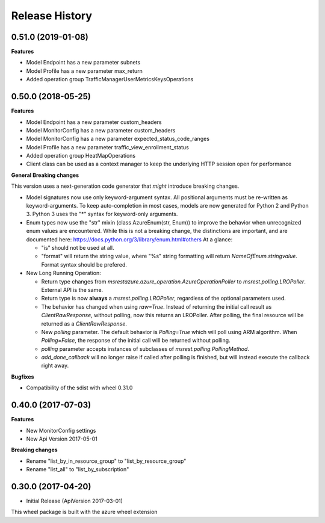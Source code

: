 .. :changelog:

Release History
===============

0.51.0 (2019-01-08)
+++++++++++++++++++

**Features**

- Model Endpoint has a new parameter subnets
- Model Profile has a new parameter max_return
- Added operation group TrafficManagerUserMetricsKeysOperations

0.50.0 (2018-05-25)
+++++++++++++++++++

**Features**

- Model Endpoint has a new parameter custom_headers
- Model MonitorConfig has a new parameter custom_headers
- Model MonitorConfig has a new parameter expected_status_code_ranges
- Model Profile has a new parameter traffic_view_enrollment_status
- Added operation group HeatMapOperations
- Client class can be used as a context manager to keep the underlying HTTP session open for performance

**General Breaking changes**

This version uses a next-generation code generator that *might* introduce breaking changes.

- Model signatures now use only keyword-argument syntax. All positional arguments must be re-written as keyword-arguments.
  To keep auto-completion in most cases, models are now generated for Python 2 and Python 3. Python 3 uses the "*" syntax for keyword-only arguments.
- Enum types now use the "str" mixin (class AzureEnum(str, Enum)) to improve the behavior when unrecognized enum values are encountered.
  While this is not a breaking change, the distinctions are important, and are documented here:
  https://docs.python.org/3/library/enum.html#others
  At a glance:

  - "is" should not be used at all.
  - "format" will return the string value, where "%s" string formatting will return `NameOfEnum.stringvalue`. Format syntax should be prefered.

- New Long Running Operation:

  - Return type changes from `msrestazure.azure_operation.AzureOperationPoller` to `msrest.polling.LROPoller`. External API is the same.
  - Return type is now **always** a `msrest.polling.LROPoller`, regardless of the optional parameters used.
  - The behavior has changed when using `raw=True`. Instead of returning the initial call result as `ClientRawResponse`,
    without polling, now this returns an LROPoller. After polling, the final resource will be returned as a `ClientRawResponse`.
  - New `polling` parameter. The default behavior is `Polling=True` which will poll using ARM algorithm. When `Polling=False`,
    the response of the initial call will be returned without polling.
  - `polling` parameter accepts instances of subclasses of `msrest.polling.PollingMethod`.
  - `add_done_callback` will no longer raise if called after polling is finished, but will instead execute the callback right away.

**Bugfixes**

- Compatibility of the sdist with wheel 0.31.0


0.40.0 (2017-07-03)
+++++++++++++++++++

**Features**

* New MonitorConfig settings
* New Api Version 2017-05-01

**Breaking changes**

- Rename "list_by_in_resource_group" to "list_by_resource_group"
- Rename "list_all" to "list_by_subscription"

0.30.0 (2017-04-20)
+++++++++++++++++++

* Initial Release (ApiVersion 2017-03-01)

This wheel package is built with the azure wheel extension
